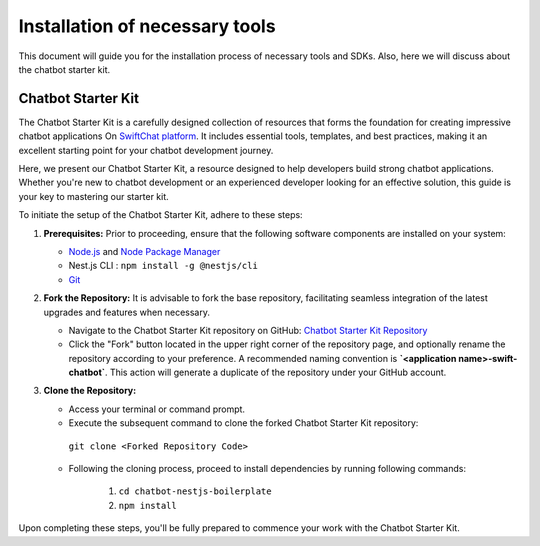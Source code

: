 Installation of necessary tools
====================
This document will guide you for the installation process of necessary tools and SDKs. Also, here we will discuss about the chatbot starter kit. 

Chatbot Starter Kit 
------------

The Chatbot Starter Kit is a carefully designed collection of resources that forms the foundation for creating impressive chatbot applications On `SwiftChat platform <https://convegenius.com/>`_. It includes essential tools, templates, and best practices, making it an excellent starting point for your chatbot development journey.

Here, we present our Chatbot Starter Kit, a resource designed to help developers build strong chatbot applications. Whether you're new to chatbot development or an experienced developer looking for an effective solution, this guide is your key to mastering our starter kit.


To initiate the setup of the Chatbot Starter Kit, adhere to these steps:

1. **Prerequisites:** Prior to proceeding, ensure that the following software components are installed on your system:
  
   - `Node.js <https://nodejs.org/en>`_ and `Node Package Manager <https://docs.npmjs.com/getting-started>`_
   -  Nest.js CLI : ``npm install -g @nestjs/cli``
   - `Git <https://git-scm.com/downloads>`_

2. **Fork the Repository:** It is advisable to fork the base repository, facilitating seamless integration of the latest upgrades and features when necessary.
  
   - Navigate to the Chatbot Starter Kit repository on GitHub: `Chatbot Starter Kit Repository <https://github.com/madgicaltechdom/chatbot-nestjs-boilerplate>`_
   - Click the "Fork" button located in the upper right corner of the repository page, and optionally rename the repository according to your preference. A recommended naming convention is **`<application name>-swift-chatbot`**. This action will generate a duplicate of the repository under your GitHub account.

3. **Clone the Repository:**
   
   - Access your terminal or command prompt.
   - Execute the subsequent command to clone the forked Chatbot Starter Kit repository: 
    ``git clone <Forked Repository Code>``

   - Following the cloning process, proceed to install dependencies by running following commands: 
  
        1.  ``cd chatbot-nestjs-boilerplate``
        2.  ``npm install``

Upon completing these steps, you'll be fully prepared to commence your work with the Chatbot Starter Kit.

